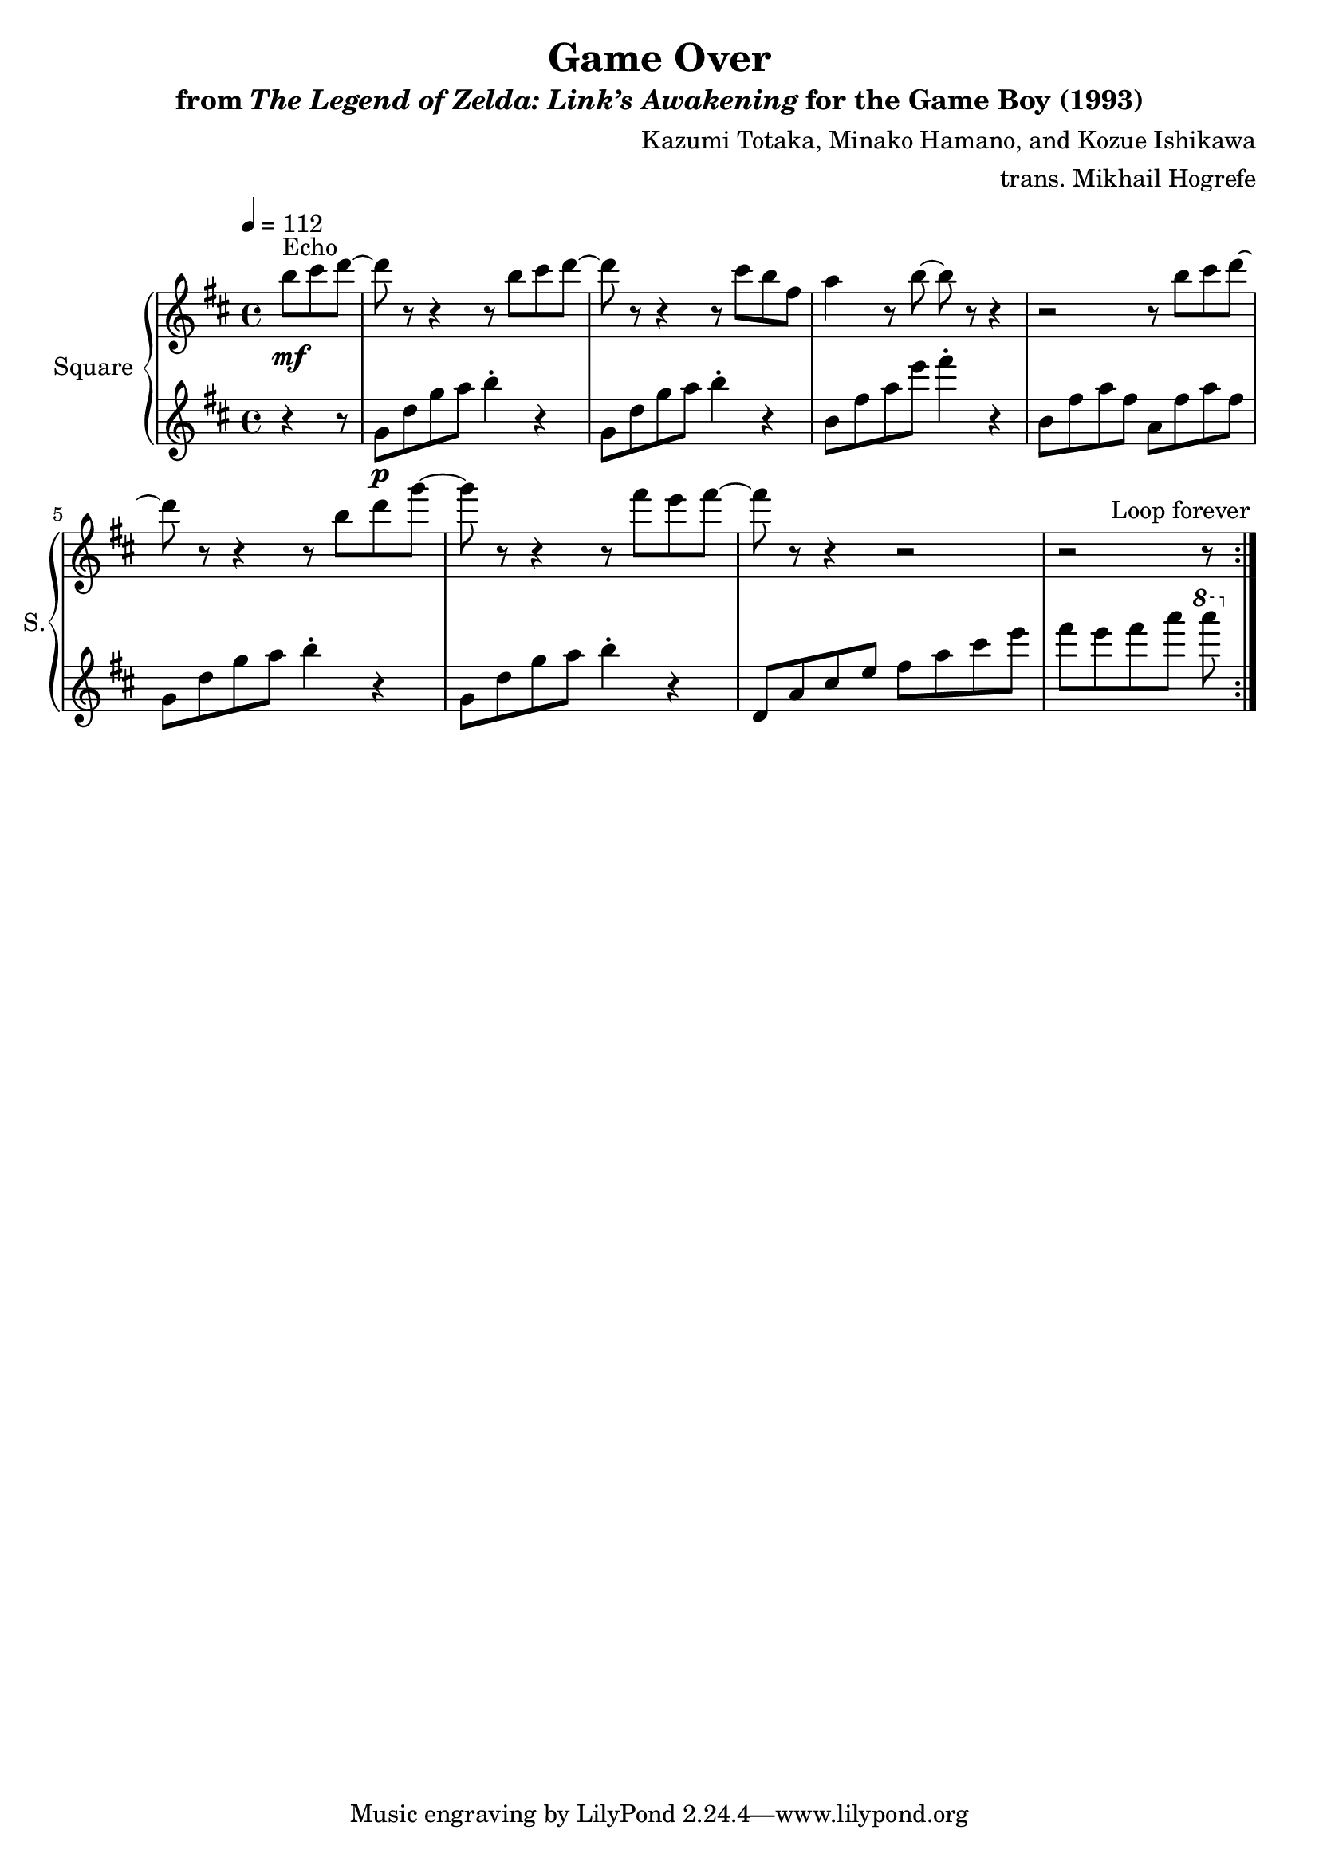 \version "2.22.0"

smaller = {
    \set fontSize = #-3
    \override Stem #'length-fraction = #0.56
    \override Beam #'thickness = #0.2688
    \override Beam #'length-fraction = #0.56
}

\book {
    \header {
        title = "Game Over"
        subtitle = \markup { "from" {\italic "The Legend of Zelda: Link’s Awakening"} "for the Game Boy (1993)" }
        composer = "Kazumi Totaka, Minako Hamano, and Kozue Ishikawa"
        arranger = "trans. Mikhail Hogrefe"
    }

    \score {
        {
            \new GrandStaff <<
                \set GrandStaff.instrumentName = "Square"
                \set GrandStaff.shortInstrumentName = "S."
                \new Staff \relative c''' {      
\key b \minor
\tempo 4 = 112
                \repeat volta 2 {
\partial 8*3 b8\mf^\markup{Echo} cis d ~ |
d8 r r4 r8 b cis d ~ |
d8 r r4 r8 cis b fis |
a4 r8 b ~ b r r4 |
r2 r8 b cis d ~ |
d8 r r4 r8 b d g ~ |
g8 r r4 r8 fis e fis ~ |
fis8 r r4 r2 |
\partial 8*5 r2 r8 |
                }
\once \override Score.RehearsalMark.self-alignment-X = #RIGHT
\mark \markup { \fontsize #-2 "Loop forever" }
                }

                \new Staff \relative c'' {                 
\key b \minor
r4 r8
g8\p d' g a b4-. r |
g,8 d' g a b4-. r |
b,8 fis' a e' fis4-. r |
b,,8 fis' a fis a, fis' a fis |
g,8 d' g a b4-. r |
g,8 d' g a b4-. r |
d,,8 a' cis e fis a cis e |
fis8[ e fis a] \ottava #1 a' |
                }
            >>
        }
        \layout {
            \context {
                \Staff
                \RemoveEmptyStaves
            }
            \context {
                \DrumStaff
                \RemoveEmptyStaves
            }
        }
    }
}
